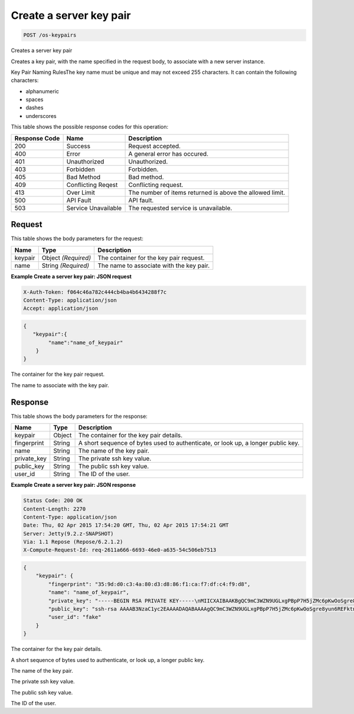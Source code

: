 
.. THIS OUTPUT IS GENERATED FROM THE WADL. DO NOT EDIT.

.. _post-create-a-server-key-pair-os-keypairs:

Create a server key pair
^^^^^^^^^^^^^^^^^^^^^^^^^^^^^^^^^^^^^^^^^^^^^^^^^^^^^^^^^^^^^^^^^^^^^^^^^^^^^^^^

.. code::

    POST /os-keypairs

Creates a server key pair

Creates a key pair, with the name specified in the request body, to associate with a new server 				instance.

Key Pair Naming RulesThe key name must be unique and may not exceed 255 characters. It can contain the following 					characters: 

* alphanumeric
* spaces
* dashes
* underscores






This table shows the possible response codes for this operation:


+--------------------------+-------------------------+-------------------------+
|Response Code             |Name                     |Description              |
+==========================+=========================+=========================+
|200                       |Success                  |Request accepted.        |
+--------------------------+-------------------------+-------------------------+
|400                       |Error                    |A general error has      |
|                          |                         |occured.                 |
+--------------------------+-------------------------+-------------------------+
|401                       |Unauthorized             |Unauthorized.            |
+--------------------------+-------------------------+-------------------------+
|403                       |Forbidden                |Forbidden.               |
+--------------------------+-------------------------+-------------------------+
|405                       |Bad Method               |Bad method.              |
+--------------------------+-------------------------+-------------------------+
|409                       |Conflicting Reqest       |Conflicting request.     |
+--------------------------+-------------------------+-------------------------+
|413                       |Over Limit               |The number of items      |
|                          |                         |returned is above the    |
|                          |                         |allowed limit.           |
+--------------------------+-------------------------+-------------------------+
|500                       |API Fault                |API fault.               |
+--------------------------+-------------------------+-------------------------+
|503                       |Service Unavailable      |The requested service is |
|                          |                         |unavailable.             |
+--------------------------+-------------------------+-------------------------+


Request
""""""""""""""""








This table shows the body parameters for the request:

+--------------------------+-------------------------+-------------------------+
|Name                      |Type                     |Description              |
+==========================+=========================+=========================+
|keypair                   |Object *(Required)*      |The container for the    |
|                          |                         |key pair request.        |
+--------------------------+-------------------------+-------------------------+
|name                      |String *(Required)*      |The name to associate    |
|                          |                         |with the key pair.       |
+--------------------------+-------------------------+-------------------------+





**Example Create a server key pair: JSON request**


.. code::

   X-Auth-Token: f064c46a782c444cb4ba4b6434288f7c
   Content-Type: application/json
   Accept: application/json


.. code::

   {
      "keypair":{
           "name":"name_of_keypair"
       } 
   }




The container for the key pair request.

The name to associate with the key pair.




Response
""""""""""""""""





This table shows the body parameters for the response:

+--------------------------+-------------------------+-------------------------+
|Name                      |Type                     |Description              |
+==========================+=========================+=========================+
|keypair                   |Object                   |The container for the    |
|                          |                         |key pair details.        |
+--------------------------+-------------------------+-------------------------+
|fingerprint               |String                   |A short sequence of      |
|                          |                         |bytes used to            |
|                          |                         |authenticate, or look    |
|                          |                         |up, a longer public key. |
+--------------------------+-------------------------+-------------------------+
|name                      |String                   |The name of the key pair.|
+--------------------------+-------------------------+-------------------------+
|private_key               |String                   |The private ssh key      |
|                          |                         |value.                   |
+--------------------------+-------------------------+-------------------------+
|public_key                |String                   |The public ssh key value.|
+--------------------------+-------------------------+-------------------------+
|user_id                   |String                   |The ID of the user.      |
+--------------------------+-------------------------+-------------------------+







**Example Create a server key pair: JSON response**


.. code::

       Status Code: 200 OK
       Content-Length: 2270
       Content-Type: application/json
       Date: Thu, 02 Apr 2015 17:54:20 GMT, Thu, 02 Apr 2015 17:54:21 GMT
       Server: Jetty(9.2.z-SNAPSHOT)
       Via: 1.1 Repose (Repose/6.2.1.2)
       X-Compute-Request-Id: req-2611a666-6693-46e0-a635-54c506eb7513


.. code::

   {
       "keypair": {
           "fingerprint": "35:9d:d0:c3:4a:80:d3:d8:86:f1:ca:f7:df:c4:f9:d8",
           "name": "name_of_keypair",
           "private_key": "-----BEGIN RSA PRIVATE KEY-----\nMIICXAIBAAKBgQC9mC3WZN9UGLxgPBpP7H5jZMc6pKwOoSgre8yun6REFktn/Kz7\nDUt9jaR1UJyRzHxITfCfAIgSxPdGqB/oF1suMyWgu5i0625vavLB5z5kC8Hq3qZJ\n9zJO1poE1kyD+htiTtPWJ88e12xuH2XB/CZN9OpEiF98hAagiOE0EnOS5QIDAQAB\nAoGAE5XO1mDhORy9COvsg+kYPUhB1GsCYxh+v88wG7HeFDKBY6KUc/Kxo6yoGn5T\nTjRjekyi2KoDZHz4VlIzyZPwFS4I1bf3oCunVoAKzgLdmnTtvRNMC5jFOGc2vUgP\n9bSyRj3S1R4ClVk2g0IDeagko/jc8zzLEYuIK+fbkds79YECQQDt3vcevgegnkga\ntF4NsDmmBPRkcSHCqrANP/7vFcBQN3czxeYYWX3DK07alu6GhH1Y4sHbdm616uU0\nll7xbDzxAkEAzAtN2IyftNygV2EGiaGgqLyo/tD9+Vui2qCQplqe4jvWh/5Sparl\nOjmKo+uAW+hLrLVMnHzRWxbWU8hirH5FNQJATO+ZxCK4etXXAnQmG41NCAqANWB2\nB+2HJbH2NcQ2QHvAHUm741JGn/KI/aBlo7KEjFRDWUVUB5ji64BbUwCsMQJBAIku\nLGcjnBf/oLk+XSPZC2eGd2Ph5G5qYmH0Q2vkTx+wtTn3DV+eNsDfgMtWAJVJ5t61\ngU1QSXyhLPVlKpnnxuUCQC+xvvWjWtsLaFtAsZywJiqLxQzHts8XLGZptYJ5tLWV\nrtmYtBcJCN48RrgQHry/xWYeA4K/AFQpXfNPgprQ96Q=\n-----END RSA PRIVATE KEY-----\n",
           "public_key": "ssh-rsa AAAAB3NzaC1yc2EAAAADAQABAAAAgQC9mC3WZN9UGLxgPBpP7H5jZMc6pKwOoSgre8yun6REFktn/Kz7DUt9jaR1UJyRzHxITfCfAIgSxPdGqB/oF1suMyWgu5i0625vavLB5z5kC8Hq3qZJ9zJO1poE1kyD+htiTtPWJ88e12xuH2XB/CZN9OpEiF98hAagiOE0EnOS5Q== Generated by Nova\n",
           "user_id": "fake"
       }
   }




The container for the key pair details.

A short sequence of bytes used to authenticate, or look up, a longer public key.

The name of the key pair.

The private ssh key value.

The public ssh key value.

The ID of the user.




